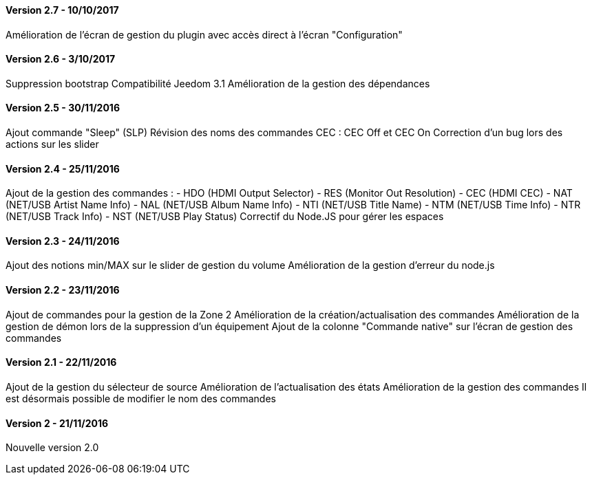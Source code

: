 ==== Version 2.7 - 10/10/2017

Amélioration de l'écran de gestion du plugin avec accès direct à l'écran "Configuration"

==== Version 2.6 - 3/10/2017

Suppression bootstrap
Compatibilité Jeedom 3.1
Amélioration de la gestion des dépendances

==== Version 2.5 - 30/11/2016

Ajout commande "Sleep" (SLP)
Révision des noms des commandes CEC : CEC Off et CEC On
Correction d'un bug lors des actions sur les slider

==== Version 2.4 - 25/11/2016

Ajout de la gestion des commandes :
- HDO (HDMI Output Selector)
- RES (Monitor Out Resolution)
- CEC (HDMI CEC)
- NAT (NET/USB Artist Name Info)
- NAL (NET/USB Album Name Info)
- NTI (NET/USB Title Name)
- NTM (NET/USB Time Info)
- NTR (NET/USB Track Info)
- NST (NET/USB Play Status)
Correctif du Node.JS pour gérer les espaces
 
==== Version 2.3 - 24/11/2016

Ajout des notions min/MAX sur le slider de gestion du volume
Amélioration de la gestion d'erreur du node.js

==== Version 2.2 - 23/11/2016

Ajout de commandes pour la gestion de la Zone 2
Amélioration de la création/actualisation des commandes
Amélioration de la gestion de démon lors de la suppression d'un équipement
Ajout de la colonne "Commande native" sur l'écran de gestion des commandes

==== Version 2.1 - 22/11/2016

Ajout de la gestion du sélecteur de source
Amélioration de l'actualisation des états
Amélioration de la gestion des commandes
Il est désormais possible de modifier le nom des commandes

==== Version 2 - 21/11/2016

Nouvelle version 2.0